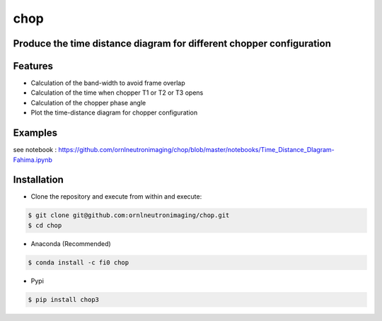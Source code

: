 ====
chop
====

.. image:: https://anaconda.org/fi0/c3dp/badges/version.svg   
        :target: https://anaconda.org/fi0/chop
        
.. image:: https://img.shields.io/pypi/v/chop.svg
       :target: https://pypi.org/project/chop3/

.. image:: https://img.shields.io/travis/Fahima-Islam/chop.svg
        :target: https://travis-ci.org/Fahima-Islam/chop

.. image:: https://readthedocs.org/projects/chop/badge/?version=latest
        :target: https://venus-chopper-design.readthedocs.io/en/latest/?badge=latest
        :alt: Documentation Status
     




Produce the time distance diagram for different chopper configuration
---------------------------------------------------------------------------------
Features
--------

* Calculation of the band-width to avoid frame overlap
* Calculation of the time when chopper T1 or T2  or T3 opens
* Calculation of the chopper phase angle
* Plot the time-distance diagram for chopper configuration


Examples
--------
see notebook : https://github.com/ornlneutronimaging/chop/blob/master/notebooks/Time_Distance_DIagram-Fahima.ipynb

.. image:: https://raw.githubusercontent.com/ornlneutronimaging/chop/master/figure/Screenshot%20from%202019-06-11%2009-06-13.png
   :width: 300pt


Installation
-------------
* Clone the repository and execute from within and execute:

.. code-block:: shell

    $ git clone git@github.com:ornlneutronimaging/chop.git
    $ cd chop
    
* Anaconda (Recommended)
.. code-block:: shell

    $ conda install -c fi0 chop
    
* Pypi
.. code-block:: shell

    $ pip install chop3
    



